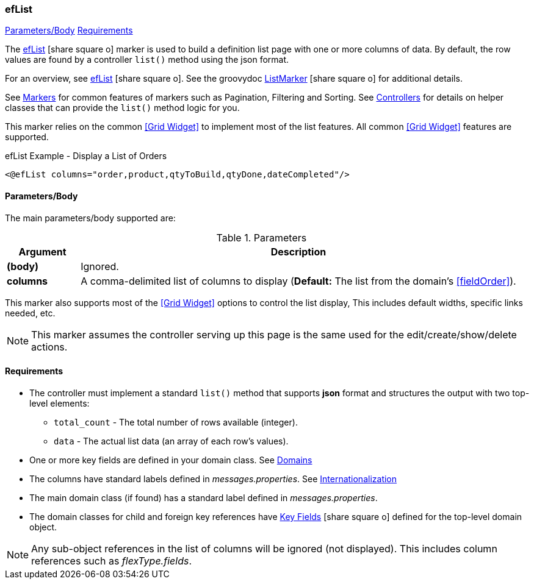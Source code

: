 === efList

ifeval::["{backend}" != "pdf"]

[inline-toc]#<<ef-list-parameters>>#
[inline-toc]#<<ef-list-requirements>>#

endif::[]



The link:guide.html#eflist[efList^] icon:share-square-o[role="link-blue"] marker
is used to build a definition list page with one or more columns of data.
By default, the row values are found by a controller `list()` method using the json format.

For an overview, see link:guide.html#eflist[efList^] icon:share-square-o[role="link-blue"].
See the groovydoc
link:groovydoc/org/simplemes/eframe/web/ui/webix/freemarker/ListMarker.html[ListMarker^]
icon:share-square-o[role="link-blue"] for additional details.


See <<guide.adoc#markers,Markers>> for common features of markers such as Pagination, Filtering
and Sorting. See <<guide.adoc#controllers,Controllers>> for details on helper classes that
can provide the `list()` method logic for you.

This marker relies on the common <<Grid Widget>> to implement most of the list features.
All common <<Grid Widget>> features are supported.


[source,html]
.efList Example - Display a List of Orders
----
<@efList columns="order,product,qtyToBuild,qtyDone,dateCompleted"/>
----



[[ef-list-parameters]]
==== Parameters/Body

The main parameters/body supported are:

.Parameters
[cols="1,6"]
|===
|Argument|Description

|*(body)*    |Ignored.
| *columns*  | A comma-delimited list of columns to display
              (*Default:* The list from the domain's <<fieldOrder>>).

|===



This marker also supports most of the <<Grid Widget>> options to control the list display,
This includes default widths, specific links needed, etc.

NOTE: This marker assumes the controller serving up this page is the same used for the
      edit/create/show/delete actions.


[[ef-list-requirements]]
==== Requirements

* The controller must implement a standard `list()` method that supports *json* format
  and structures the output with two top-level elements:
** `total_count` - The total number of rows available (integer).
** `data` - The actual list data (an array of each row's values).
* One or more key fields are defined in your domain class. See <<guide.adoc#domains,Domains>>
* The columns have standard labels defined in _messages.properties_.
  See <<guide.adoc#internationalization,Internationalization>>
* The main domain class (if found) has a standard label defined in _messages.properties_.
* The domain classes for child and foreign key references have
  link:guide.html#key-fields[Key Fields^] icon:share-square-o[role="link-blue"]
  defined for the top-level domain object.

NOTE: Any sub-object references in the list of columns will be ignored (not displayed).  This includes
column references such as _flexType.fields_.





